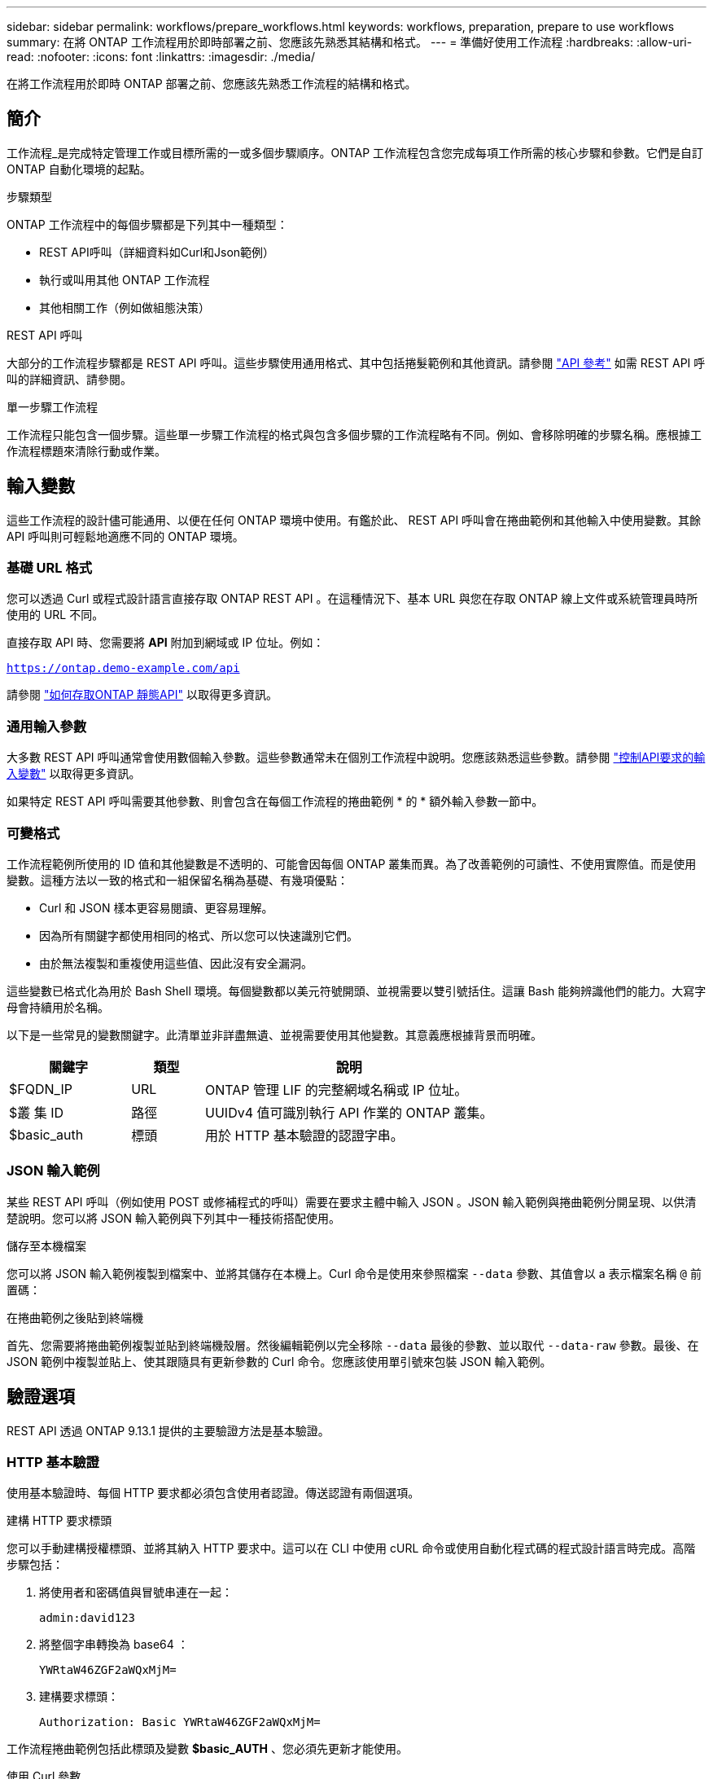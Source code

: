 ---
sidebar: sidebar 
permalink: workflows/prepare_workflows.html 
keywords: workflows, preparation, prepare to use workflows 
summary: 在將 ONTAP 工作流程用於即時部署之前、您應該先熟悉其結構和格式。 
---
= 準備好使用工作流程
:hardbreaks:
:allow-uri-read: 
:nofooter: 
:icons: font
:linkattrs: 
:imagesdir: ./media/


[role="lead"]
在將工作流程用於即時 ONTAP 部署之前、您應該先熟悉工作流程的結構和格式。



== 簡介

工作流程_是完成特定管理工作或目標所需的一或多個步驟順序。ONTAP 工作流程包含您完成每項工作所需的核心步驟和參數。它們是自訂 ONTAP 自動化環境的起點。

.步驟類型
ONTAP 工作流程中的每個步驟都是下列其中一種類型：

* REST API呼叫（詳細資料如Curl和Json範例）
* 執行或叫用其他 ONTAP 工作流程
* 其他相關工作（例如做組態決策）


.REST API 呼叫
大部分的工作流程步驟都是 REST API 呼叫。這些步驟使用通用格式、其中包括捲髮範例和其他資訊。請參閱 link:../reference/api_reference.html["API 參考"] 如需 REST API 呼叫的詳細資訊、請參閱。

.單一步驟工作流程
工作流程只能包含一個步驟。這些單一步驟工作流程的格式與包含多個步驟的工作流程略有不同。例如、會移除明確的步驟名稱。應根據工作流程標題來清除行動或作業。



== 輸入變數

這些工作流程的設計儘可能通用、以便在任何 ONTAP 環境中使用。有鑑於此、 REST API 呼叫會在捲曲範例和其他輸入中使用變數。其餘 API 呼叫則可輕鬆地適應不同的 ONTAP 環境。



=== 基礎 URL 格式

您可以透過 Curl 或程式設計語言直接存取 ONTAP REST API 。在這種情況下、基本 URL 與您在存取 ONTAP 線上文件或系統管理員時所使用的 URL 不同。

直接存取 API 時、您需要將 *API* 附加到網域或 IP 位址。例如：

`https://ontap.demo-example.com/api`

請參閱 link:../rest/access_rest_api.html["如何存取ONTAP 靜態API"] 以取得更多資訊。



=== 通用輸入參數

大多數 REST API 呼叫通常會使用數個輸入參數。這些參數通常未在個別工作流程中說明。您應該熟悉這些參數。請參閱 link:../rest/input_variables.html["控制API要求的輸入變數"] 以取得更多資訊。

如果特定 REST API 呼叫需要其他參數、則會包含在每個工作流程的捲曲範例 * 的 * 額外輸入參數一節中。



=== 可變格式

工作流程範例所使用的 ID 值和其他變數是不透明的、可能會因每個 ONTAP 叢集而異。為了改善範例的可讀性、不使用實際值。而是使用變數。這種方法以一致的格式和一組保留名稱為基礎、有幾項優點：

* Curl 和 JSON 樣本更容易閱讀、更容易理解。
* 因為所有關鍵字都使用相同的格式、所以您可以快速識別它們。
* 由於無法複製和重複使用這些值、因此沒有安全漏洞。


這些變數已格式化為用於 Bash Shell 環境。每個變數都以美元符號開頭、並視需要以雙引號括住。這讓 Bash 能夠辨識他們的能力。大寫字母會持續用於名稱。

以下是一些常見的變數關鍵字。此清單並非詳盡無遺、並視需要使用其他變數。其意義應根據背景而明確。

[cols="25,15,60"]
|===
| 關鍵字 | 類型 | 說明 


| $FQDN_IP | URL | ONTAP 管理 LIF 的完整網域名稱或 IP 位址。 


| $叢 集 ID | 路徑 | UUIDv4 值可識別執行 API 作業的 ONTAP 叢集。 


| $basic_auth | 標頭 | 用於 HTTP 基本驗證的認證字串。 
|===


=== JSON 輸入範例

某些 REST API 呼叫（例如使用 POST 或修補程式的呼叫）需要在要求主體中輸入 JSON 。JSON 輸入範例與捲曲範例分開呈現、以供清楚說明。您可以將 JSON 輸入範例與下列其中一種技術搭配使用。

.儲存至本機檔案
您可以將 JSON 輸入範例複製到檔案中、並將其儲存在本機上。Curl 命令是使用來參照檔案 `--data` 參數、其值會以 a 表示檔案名稱 `@` 前置碼：

.在捲曲範例之後貼到終端機
首先、您需要將捲曲範例複製並貼到終端機殼層。然後編輯範例以完全移除 `--data` 最後的參數、並以取代 `--data-raw` 參數。最後、在 JSON 範例中複製並貼上、使其跟隨具有更新參數的 Curl 命令。您應該使用單引號來包裝 JSON 輸入範例。



== 驗證選項

REST API 透過 ONTAP 9.13.1 提供的主要驗證方法是基本驗證。



=== HTTP 基本驗證

使用基本驗證時、每個 HTTP 要求都必須包含使用者認證。傳送認證有兩個選項。

.建構 HTTP 要求標頭
您可以手動建構授權標頭、並將其納入 HTTP 要求中。這可以在 CLI 中使用 cURL 命令或使用自動化程式碼的程式設計語言時完成。高階步驟包括：

. 將使用者和密碼值與冒號串連在一起：
+
`admin:david123`

. 將整個字串轉換為 base64 ：
+
`YWRtaW46ZGF2aWQxMjM=`

. 建構要求標頭：
+
`Authorization: Basic YWRtaW46ZGF2aWQxMjM=`



工作流程捲曲範例包括此標頭及變數 *$basic_AUTH* 、您必須先更新才能使用。

.使用 Curl 參數
使用 Curl 時的另一個選項是移除授權標頭、改用 Curl * user* 參數。例如：

`--user username:password`

您必須為環境替換適當的認證。認證並未在 base64 中編碼。使用此參數執行 cURL 命令時、會編碼字串、並為您產生授權標頭。



== 使用範例搭配 Bash

如果您直接使用工作流程捲曲範例、則必須使用適合您環境的值來更新這些範例所包含的變數。您可以手動編輯範例、或仰賴 Bash Shell 執行以下所述的替代作業。


NOTE: 使用 Bash 的優點之一是、您可以在 Shell 工作階段中一次設定變數值、而非每個 Curl 命令一次。

.步驟
. 開啟 Linux 或類似作業系統隨附的 Bash Shell 。
. 設定您要執行的捲髮範例所包含的變數值。例如：
+
`CLUSTER_ID=ce559b75-4145-11ee-b51a-005056aee9fb`

. 從工作流程頁面複製捲曲範例、然後貼到 Shell 終端機。
. 按下 *enter* 執行下列動作：
+
.. 請取代您設定的變數值
.. 執行 curl 命令



